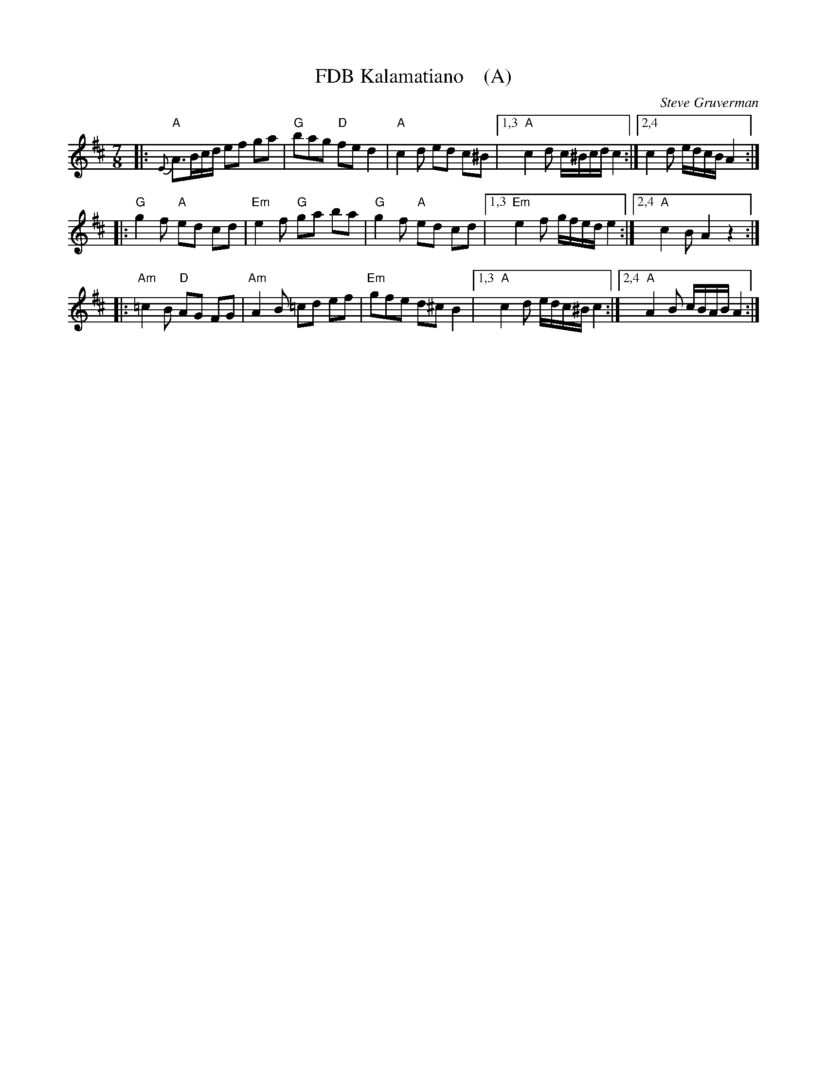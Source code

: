 X: 1
T: FDB Kalamatiano    (A)
C: Steve Gruverman
N: FDB = Folk Dance Brunswick (Maine); tune written in about December 2016.
Z: 2017 John Chambers <jc:trillian.mit.edu>
M: 7/8
L: 1/8
K: Amix
|:\
"A"{E}A>Bc/d/ ef ga | "G"bag "D"fe d2 | "A"c2d ed c^B |\
[1,3 "A"c2d c/^B/c/d/ c2 :|[2,4 c2d e/d/c/B/ A2 :|
|:\
"G"g2f "A"ed cd | "Em"e2f "G"ga ba | "G"g2f "A"ed cd |\
[1,3 "Em"e2f g/f/e/d/ e2 :|[2,4 "A"c2B A2 z2 :|
|:\
"Am"=c2B "D"AG FG | "Am"A2B =cd ef | "Em"gfe d^c B2 |\
[1,3 "A"c2d e/d/c/^B/ c2 :|[2,4 "A"A2B c/B/A/B/ A2 :|

